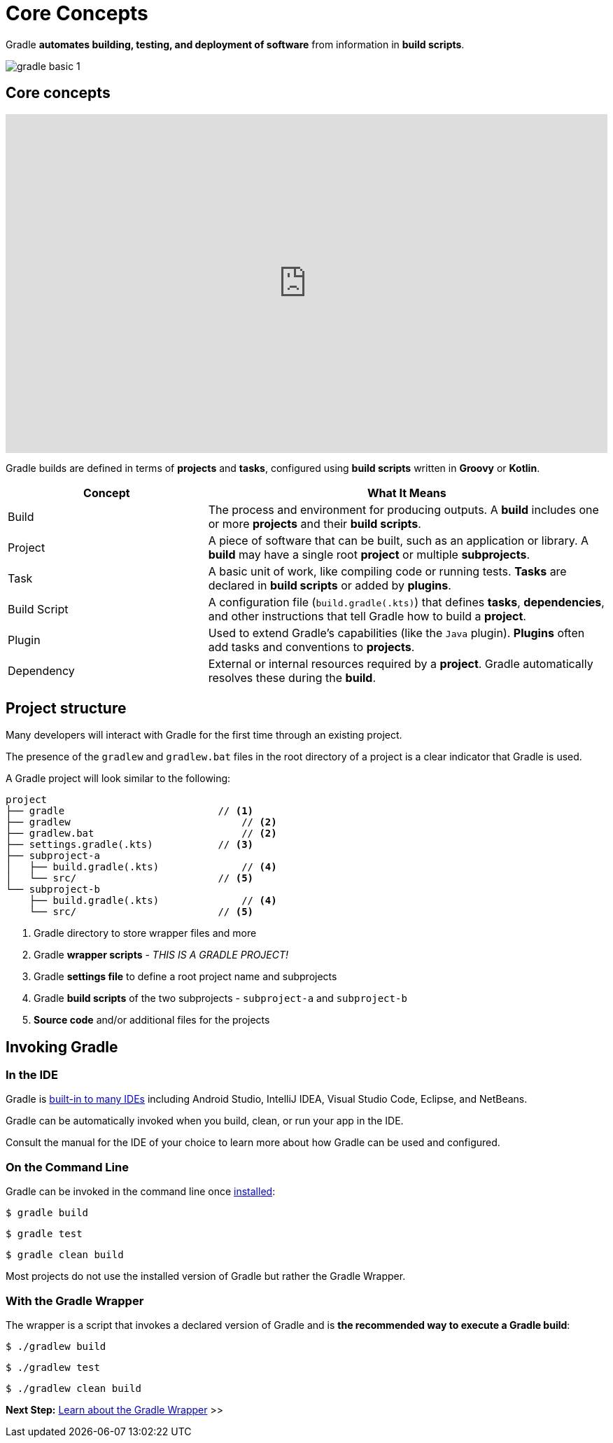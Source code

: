 // Copyright (C) 2024 Gradle, Inc.
//
// Licensed under the Creative Commons Attribution-Noncommercial-ShareAlike 4.0 International License.;
// you may not use this file except in compliance with the License.
// You may obtain a copy of the License at
//
//      https://creativecommons.org/licenses/by-nc-sa/4.0/
//
// Unless required by applicable law or agreed to in writing, software
// distributed under the License is distributed on an "AS IS" BASIS,
// WITHOUT WARRANTIES OR CONDITIONS OF ANY KIND, either express or implied.
// See the License for the specific language governing permissions and
// limitations under the License.

[[gradle]]
= Core Concepts

Gradle *automates building, testing, and deployment of software* from information in *build scripts*.

image::gradle-basic-1.png[]

== Core concepts

++++
<p>
  <div style="position:relative;padding-top:56.25%;">
    <iframe src="https://www.youtube-nocookie.com/embed/Vw39uWQ08Go?si=Qt7qceGy2EDgkU0a&rel=0" frameborder="0" allowfullscreen
      style="position:absolute;top:0;left:0;width:100%;height:100%;"></iframe>
  </div>
</p>
++++

Gradle builds are defined in terms of *projects* and *tasks*, configured using *build scripts* written in *Groovy* or *Kotlin*.

[cols="1,2", options="header"]
|===
| Concept        | What It Means

| Build
| The process and environment for producing outputs. A *build* includes one or more *projects* and their *build scripts*.

| Project
| A piece of software that can be built, such as an application or library. A *build* may have a single root *project* or multiple *subprojects*.

| Task
| A basic unit of work, like compiling code or running tests. *Tasks* are declared in *build scripts* or added by *plugins*.

| Build Script
| A configuration file (`build.gradle(.kts)`) that defines *tasks*, *dependencies*, and other instructions that tell Gradle how to build a *project*.

| Plugin
| Used to extend Gradle's capabilities (like the `Java` plugin). *Plugins* often add tasks and conventions to *projects*.

| Dependency
| External or internal resources required by a *project*. Gradle automatically resolves these during the *build*.

|===

== Project structure

Many developers will interact with Gradle for the first time through an existing project.

The presence of the `gradlew` and `gradlew.bat` files in the root directory of a project is a clear indicator that Gradle is used.

A Gradle project will look similar to the following:

[source,text]
----
project
├── gradle                          // <1>
├── gradlew                             // <2>
├── gradlew.bat                         // <2>
├── settings.gradle(.kts)           // <3>
├── subproject-a
│   ├── build.gradle(.kts)              // <4>
│   └── src/                        // <5>
└── subproject-b
    ├── build.gradle(.kts)              // <4>
    └── src/                        // <5>
----
<1> Gradle directory to store wrapper files and more
<2> Gradle *wrapper scripts* - _THIS IS A GRADLE PROJECT!_
<3> Gradle *settings file* to define a root project name and subprojects
<4> Gradle *build scripts* of the two subprojects - `subproject-a` and `subproject-b`
<5> *Source code* and/or additional files for the projects

== Invoking Gradle

=== In the IDE

Gradle is <<gradle_ides.adoc#gradle_ides,built-in to many IDEs>> including Android Studio, IntelliJ IDEA, Visual Studio Code, Eclipse, and NetBeans.

Gradle can be automatically invoked when you build, clean, or run your app in the IDE.

Consult the manual for the IDE of your choice to learn more about how Gradle can be used and configured.

=== On the Command Line

Gradle can be invoked in the command line once <<installation.adoc#installation, installed>>:

[source,text]
----
$ gradle build
----

[source,text]
----
$ gradle test
----

[source,text]
----
$ gradle clean build
----

Most projects do not use the installed version of Gradle but rather the Gradle Wrapper.

=== With the Gradle Wrapper

The wrapper is a script that invokes a declared version of Gradle and is *the recommended way to execute a Gradle build*:

[source,text]
----
$ ./gradlew build
----

[source,text]
----
$ ./gradlew test
----

[source,text]
----
$ ./gradlew clean build
----

[.text-right]
**Next Step:** <<gradle_wrapper_basics.adoc#gradle_wrapper_basics,Learn about the Gradle Wrapper>> >>
